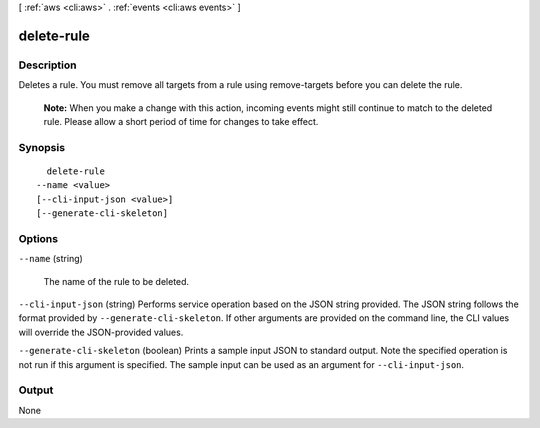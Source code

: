 [ :ref:`aws <cli:aws>` . :ref:`events <cli:aws events>` ]

.. _cli:aws events delete-rule:


***********
delete-rule
***********



===========
Description
===========



Deletes a rule. You must remove all targets from a rule using  remove-targets before you can delete the rule.

 

 **Note:** When you make a change with this action, incoming events might still continue to match to the deleted rule. Please allow a short period of time for changes to take effect. 



========
Synopsis
========

::

    delete-rule
  --name <value>
  [--cli-input-json <value>]
  [--generate-cli-skeleton]




=======
Options
=======

``--name`` (string)


  The name of the rule to be deleted.

  

``--cli-input-json`` (string)
Performs service operation based on the JSON string provided. The JSON string follows the format provided by ``--generate-cli-skeleton``. If other arguments are provided on the command line, the CLI values will override the JSON-provided values.

``--generate-cli-skeleton`` (boolean)
Prints a sample input JSON to standard output. Note the specified operation is not run if this argument is specified. The sample input can be used as an argument for ``--cli-input-json``.



======
Output
======

None